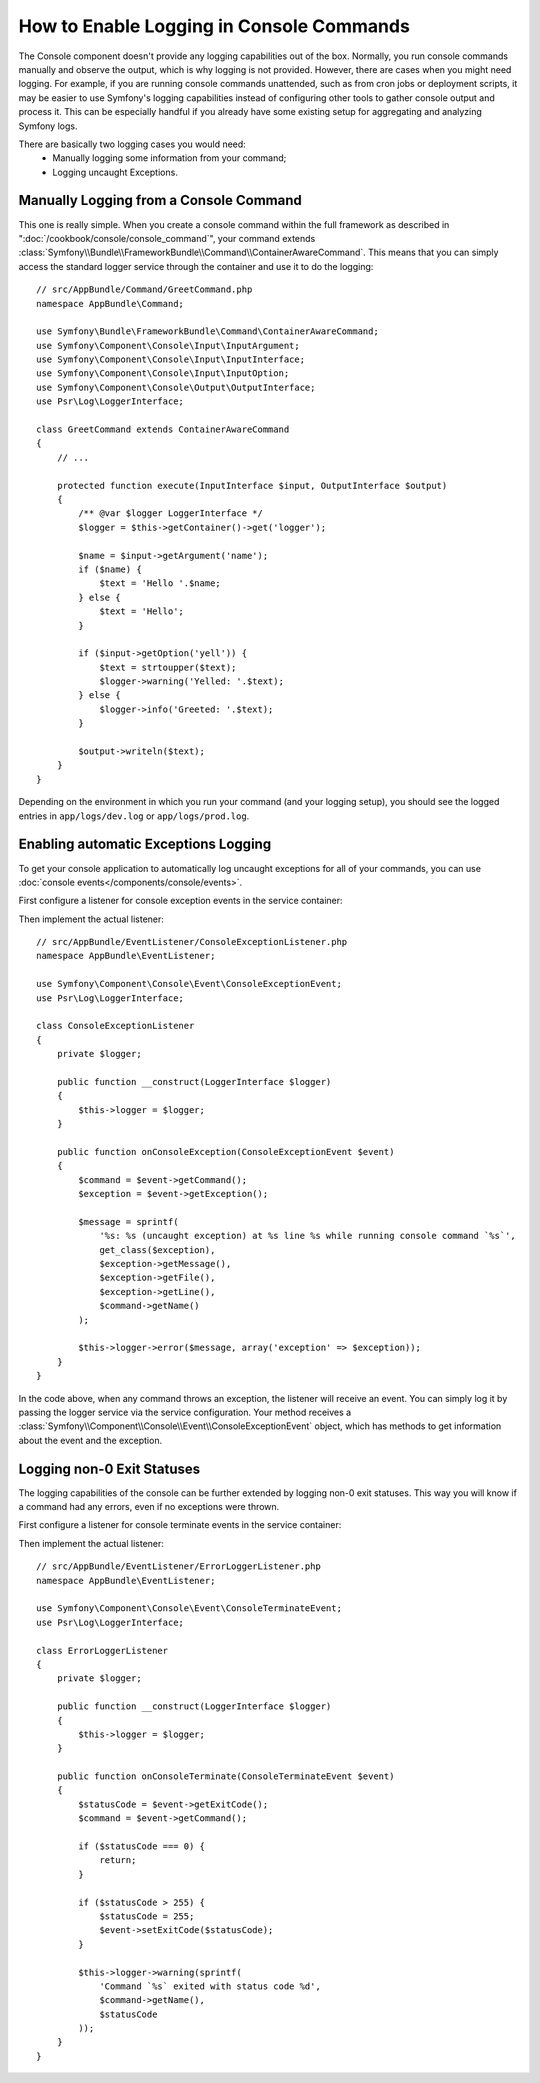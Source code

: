 .. index::
   single: Console; Enabling logging

How to Enable Logging in Console Commands
=========================================

The Console component doesn't provide any logging capabilities out of the box.
Normally, you run console commands manually and observe the output, which is
why logging is not provided. However, there are cases when you might need
logging. For example, if you are running console commands unattended, such
as from cron jobs or deployment scripts, it may be easier to use Symfony's
logging capabilities instead of configuring other tools to gather console
output and process it. This can be especially handful if you already have
some existing setup for aggregating and analyzing Symfony logs.

There are basically two logging cases you would need:
 * Manually logging some information from your command;
 * Logging uncaught Exceptions.

Manually Logging from a Console Command
---------------------------------------

This one is really simple. When you create a console command within the full
framework as described in ":doc:`/cookbook/console/console_command`", your command
extends :class:`Symfony\\Bundle\\FrameworkBundle\\Command\\ContainerAwareCommand`.
This means that you can simply access the standard logger service through the
container and use it to do the logging::

    // src/AppBundle/Command/GreetCommand.php
    namespace AppBundle\Command;

    use Symfony\Bundle\FrameworkBundle\Command\ContainerAwareCommand;
    use Symfony\Component\Console\Input\InputArgument;
    use Symfony\Component\Console\Input\InputInterface;
    use Symfony\Component\Console\Input\InputOption;
    use Symfony\Component\Console\Output\OutputInterface;
    use Psr\Log\LoggerInterface;

    class GreetCommand extends ContainerAwareCommand
    {
        // ...

        protected function execute(InputInterface $input, OutputInterface $output)
        {
            /** @var $logger LoggerInterface */
            $logger = $this->getContainer()->get('logger');

            $name = $input->getArgument('name');
            if ($name) {
                $text = 'Hello '.$name;
            } else {
                $text = 'Hello';
            }

            if ($input->getOption('yell')) {
                $text = strtoupper($text);
                $logger->warning('Yelled: '.$text);
            } else {
                $logger->info('Greeted: '.$text);
            }

            $output->writeln($text);
        }
    }

Depending on the environment in which you run your command (and your logging
setup), you should see the logged entries in ``app/logs/dev.log`` or ``app/logs/prod.log``.

Enabling automatic Exceptions Logging
-------------------------------------

To get your console application to automatically log uncaught exceptions for
all of your commands, you can use :doc:`console events</components/console/events>`.

.. versionadded:: 2.3
    Console events were introduced in Symfony 2.3.

First configure a listener for console exception events in the service container:

.. configuration-block::

    .. code-block:: yaml

        # app/config/services.yml
        services:
            kernel.listener.command_dispatch:
                class: AppBundle\EventListener\ConsoleExceptionListener
                arguments:
                    logger: "@logger"
                tags:
                    - { name: kernel.event_listener, event: console.exception }

    .. code-block:: xml

        <!-- app/config/services.xml -->
        <?xml version="1.0" encoding="UTF-8" ?>
        <container xmlns="http://symfony.com/schema/dic/services"
            xmlns:xsi="http://www.w3.org/2001/XMLSchema-instance"
            xsi:schemaLocation="http://symfony.com/schema/dic/services
                http://symfony.com/schema/dic/services/services-1.0.xsd">

            <services>
                <service id="kernel.listener.command_dispatch"
                    class="AppBundle\EventListener\ConsoleExceptionListener">

                    <argument type="service" id="logger"/>
                    <tag name="kernel.event_listener" event="console.exception" />
                </service>
            </services>
        </container>

    .. code-block:: php

        // app/config/services.php
        use Symfony\Component\DependencyInjection\Definition;
        use Symfony\Component\DependencyInjection\Reference;

        $definitionConsoleExceptionListener = new Definition(
            'AppBundle\EventListener\ConsoleExceptionListener',
            array(new Reference('logger'))
        );
        $definitionConsoleExceptionListener->addTag(
            'kernel.event_listener',
            array('event' => 'console.exception')
        );
        $container->setDefinition(
            'kernel.listener.command_dispatch',
            $definitionConsoleExceptionListener
        );

Then implement the actual listener::

    // src/AppBundle/EventListener/ConsoleExceptionListener.php
    namespace AppBundle\EventListener;

    use Symfony\Component\Console\Event\ConsoleExceptionEvent;
    use Psr\Log\LoggerInterface;

    class ConsoleExceptionListener
    {
        private $logger;

        public function __construct(LoggerInterface $logger)
        {
            $this->logger = $logger;
        }

        public function onConsoleException(ConsoleExceptionEvent $event)
        {
            $command = $event->getCommand();
            $exception = $event->getException();

            $message = sprintf(
                '%s: %s (uncaught exception) at %s line %s while running console command `%s`',
                get_class($exception),
                $exception->getMessage(),
                $exception->getFile(),
                $exception->getLine(),
                $command->getName()
            );

            $this->logger->error($message, array('exception' => $exception));
        }
    }

In the code above, when any command throws an exception, the listener will
receive an event. You can simply log it by passing the logger service via the
service configuration. Your method receives a
:class:`Symfony\\Component\\Console\\Event\\ConsoleExceptionEvent` object,
which has methods to get information about the event and the exception.

Logging non-0 Exit Statuses
---------------------------

The logging capabilities of the console can be further extended by logging
non-0 exit statuses. This way you will know if a command had any errors, even
if no exceptions were thrown.

First configure a listener for console terminate events in the service container:

.. configuration-block::

    .. code-block:: yaml

        # app/config/services.yml
        services:
            kernel.listener.command_dispatch:
                class: AppBundle\EventListener\ErrorLoggerListener
                arguments:
                    logger: "@logger"
                tags:
                    - { name: kernel.event_listener, event: console.terminate }

    .. code-block:: xml

        <!-- app/config/services.xml -->
        <?xml version="1.0" encoding="UTF-8" ?>
        <container xmlns="http://symfony.com/schema/dic/services"
            xmlns:xsi="http://www.w3.org/2001/XMLSchema-instance"
            xsi:schemaLocation="http://symfony.com/schema/dic/services
            http://symfony.com/schema/dic/services/services-1.0.xsd">

            <services>
                <service id="kernel.listener.command_dispatch"
                    class="AppBundle\EventListener\ErrorLoggerListener">
                    
                    <argument type="service" id="logger"/>
                    <tag name="kernel.event_listener" event="console.terminate" />
                </service>
            </services>
        </container>

    .. code-block:: php

        // app/config/services.php
        use Symfony\Component\DependencyInjection\Definition;
        use Symfony\Component\DependencyInjection\Reference;

        $definitionErrorLoggerListener = new Definition(
            'AppBundle\EventListener\ErrorLoggerListener',
            array(new Reference('logger'))
        );
        $definitionErrorLoggerListener->addTag(
            'kernel.event_listener',
            array('event' => 'console.terminate')
        );
        $container->setDefinition(
            'kernel.listener.command_dispatch',
            $definitionErrorLoggerListener
        );

Then implement the actual listener::

    // src/AppBundle/EventListener/ErrorLoggerListener.php
    namespace AppBundle\EventListener;

    use Symfony\Component\Console\Event\ConsoleTerminateEvent;
    use Psr\Log\LoggerInterface;

    class ErrorLoggerListener
    {
        private $logger;

        public function __construct(LoggerInterface $logger)
        {
            $this->logger = $logger;
        }

        public function onConsoleTerminate(ConsoleTerminateEvent $event)
        {
            $statusCode = $event->getExitCode();
            $command = $event->getCommand();

            if ($statusCode === 0) {
                return;
            }

            if ($statusCode > 255) {
                $statusCode = 255;
                $event->setExitCode($statusCode);
            }

            $this->logger->warning(sprintf(
                'Command `%s` exited with status code %d',
                $command->getName(),
                $statusCode
            ));
        }
    }
